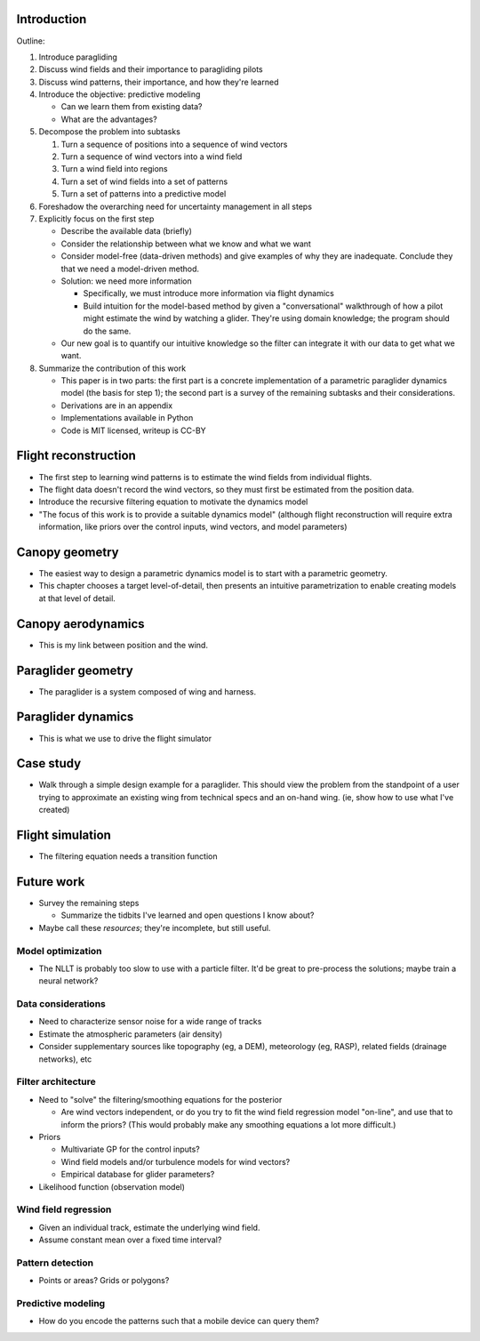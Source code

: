 Introduction
============

Outline:

1. Introduce paragliding

#. Discuss wind fields and their importance to paragliding pilots

#. Discuss wind patterns, their importance, and how they're learned

#. Introduce the objective: predictive modeling

   * Can we learn them from existing data?

   * What are the advantages?

#. Decompose the problem into subtasks

   1. Turn a sequence of positions into a sequence of wind vectors

   #. Turn a sequence of wind vectors into a wind field

   #. Turn a wind field into regions

   #. Turn a set of wind fields into a set of patterns

   #. Turn a set of patterns into a predictive model

#. Foreshadow the overarching need for uncertainty management in all steps

#. Explicitly focus on the first step

   * Describe the available data (briefly)

   * Consider the relationship between what we know and what we want

   * Consider model-free (data-driven methods) and give examples of why they
     are inadequate. Conclude they that we need a model-driven method.

   * Solution: we need more information

     * Specifically, we must introduce more information via flight dynamics

     * Build intuition for the model-based method by given a "conversational"
       walkthrough of how a pilot might estimate the wind by watching
       a glider. They're using domain knowledge; the program should do the
       same.

   * Our new goal is to quantify our intuitive knowledge so the filter can
     integrate it with our data to get what we want.

#. Summarize the contribution of this work

   * This paper is in two parts: the first part is a concrete implementation
     of a parametric paraglider dynamics model (the basis for step 1); the
     second part is a survey of the remaining subtasks and their
     considerations.

   * Derivations are in an appendix

   * Implementations available in Python

   * Code is MIT licensed, writeup is CC-BY


Flight reconstruction
=====================

* The first step to learning wind patterns is to estimate the wind fields from
  individual flights.

* The flight data doesn't record the wind vectors, so they must first be
  estimated from the position data.

* Introduce the recursive filtering equation to motivate the dynamics model

* "The focus of this work is to provide a suitable dynamics model" (although
  flight reconstruction will require extra information, like priors over the
  control inputs, wind vectors, and model parameters)


Canopy geometry
===============

* The easiest way to design a parametric dynamics model is to start with
  a parametric geometry.

* This chapter chooses a target level-of-detail, then presents an intuitive
  parametrization to enable creating models at that level of detail.


Canopy aerodynamics
===================

* This is my link between position and the wind.


Paraglider geometry
===================

* The paraglider is a system composed of wing and harness.


Paraglider dynamics
===================

* This is what we use to drive the flight simulator


Case study
==========

* Walk through a simple design example for a paraglider. This should view the
  problem from the standpoint of a user trying to approximate an existing wing
  from technical specs and an on-hand wing. (ie, show how to use what I've
  created)


Flight simulation
=================

* The filtering equation needs a transition function


Future work
===========

* Survey the remaining steps

  * Summarize the tidbits I've learned and open questions I know about?

* Maybe call these *resources*; they're incomplete, but still useful.


Model optimization
------------------

* The NLLT is probably too slow to use with a particle filter. It'd be great
  to pre-process the solutions; maybe train a neural network?


Data considerations
-------------------

* Need to characterize sensor noise for a wide range of tracks

* Estimate the atmospheric parameters (air density)

* Consider supplementary sources like topography (eg, a DEM), meteorology (eg,
  RASP), related fields (drainage networks), etc


Filter architecture
-------------------

* Need to "solve" the filtering/smoothing equations for the posterior

  * Are wind vectors independent, or do you try to fit the wind field
    regression model "on-line", and use that to inform the priors? (This would
    probably make any smoothing equations a lot more difficult.)

* Priors

  * Multivariate GP for the control inputs?

  * Wind field models and/or turbulence models for wind vectors?

  * Empirical database for glider parameters?

* Likelihood function (observation model)


Wind field regression
---------------------

* Given an individual track, estimate the underlying wind field.

* Assume constant mean over a fixed time interval?


Pattern detection
-----------------

* Points or areas? Grids or polygons?


Predictive modeling
-------------------

* How do you encode the patterns such that a mobile device can query them?
